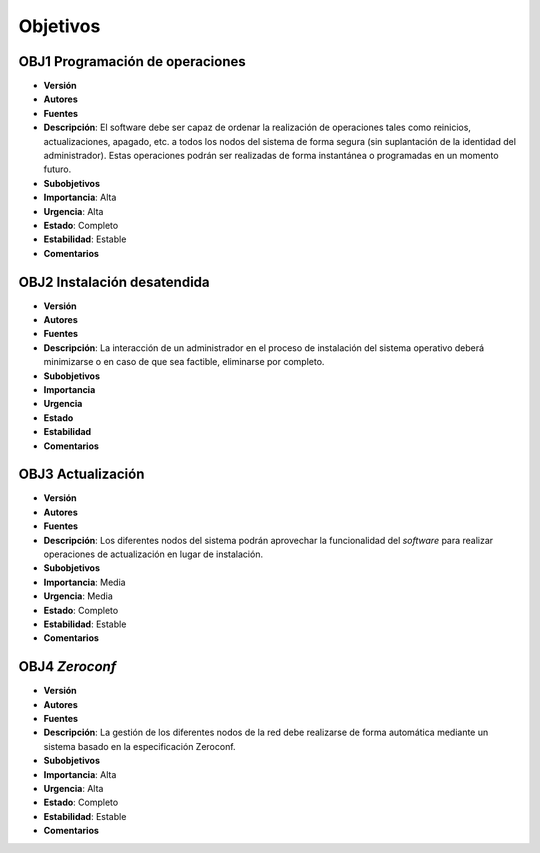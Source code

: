 Objetivos
=========

**OBJ1** Programación de operaciones
------------------------------------

- **Versión**
- **Autores**
- **Fuentes**
- **Descripción**: El software debe ser capaz de ordenar la realización de operaciones tales como reinicios, actualizaciones, apagado, etc. a todos los nodos del sistema de forma segura (sin suplantación de la identidad del administrador). Estas operaciones podrán ser realizadas de forma instantánea o programadas en un momento futuro.
- **Subobjetivos**
- **Importancia**: Alta
- **Urgencia**: Alta
- **Estado**: Completo
- **Estabilidad**: Estable
- **Comentarios**

**OBJ2** Instalación desatendida
--------------------------------

- **Versión**
- **Autores**
- **Fuentes**
- **Descripción**: La interacción de un administrador en el proceso de instalación del sistema operativo deberá minimizarse o en caso de que sea factible, eliminarse por completo. 
- **Subobjetivos**
- **Importancia**
- **Urgencia**
- **Estado**
- **Estabilidad**
- **Comentarios**

**OBJ3** Actualización
----------------------

- **Versión**
- **Autores**
- **Fuentes**
- **Descripción**: Los diferentes nodos del sistema podrán aprovechar la funcionalidad del *software* para realizar operaciones de actualización en lugar de instalación.
- **Subobjetivos**
- **Importancia**: Media
- **Urgencia**: Media
- **Estado**: Completo
- **Estabilidad**: Estable
- **Comentarios**

**OBJ4** *Zeroconf*
-------------------

- **Versión**
- **Autores**
- **Fuentes**
- **Descripción**: La gestión de los diferentes nodos de la red debe realizarse de forma automática mediante un sistema basado en la especificación Zeroconf.
- **Subobjetivos**
- **Importancia**: Alta
- **Urgencia**: Alta
- **Estado**: Completo
- **Estabilidad**: Estable
- **Comentarios**

.. 
    - **Versión**
    - **Autores**
    - **Fuentes**
    - **Descripción**
    - **Subobjetivos**
    - **Importancia**
    - **Urgencia**
    - **Estado**
    - **Estabilidad**
    - **Comentarios**